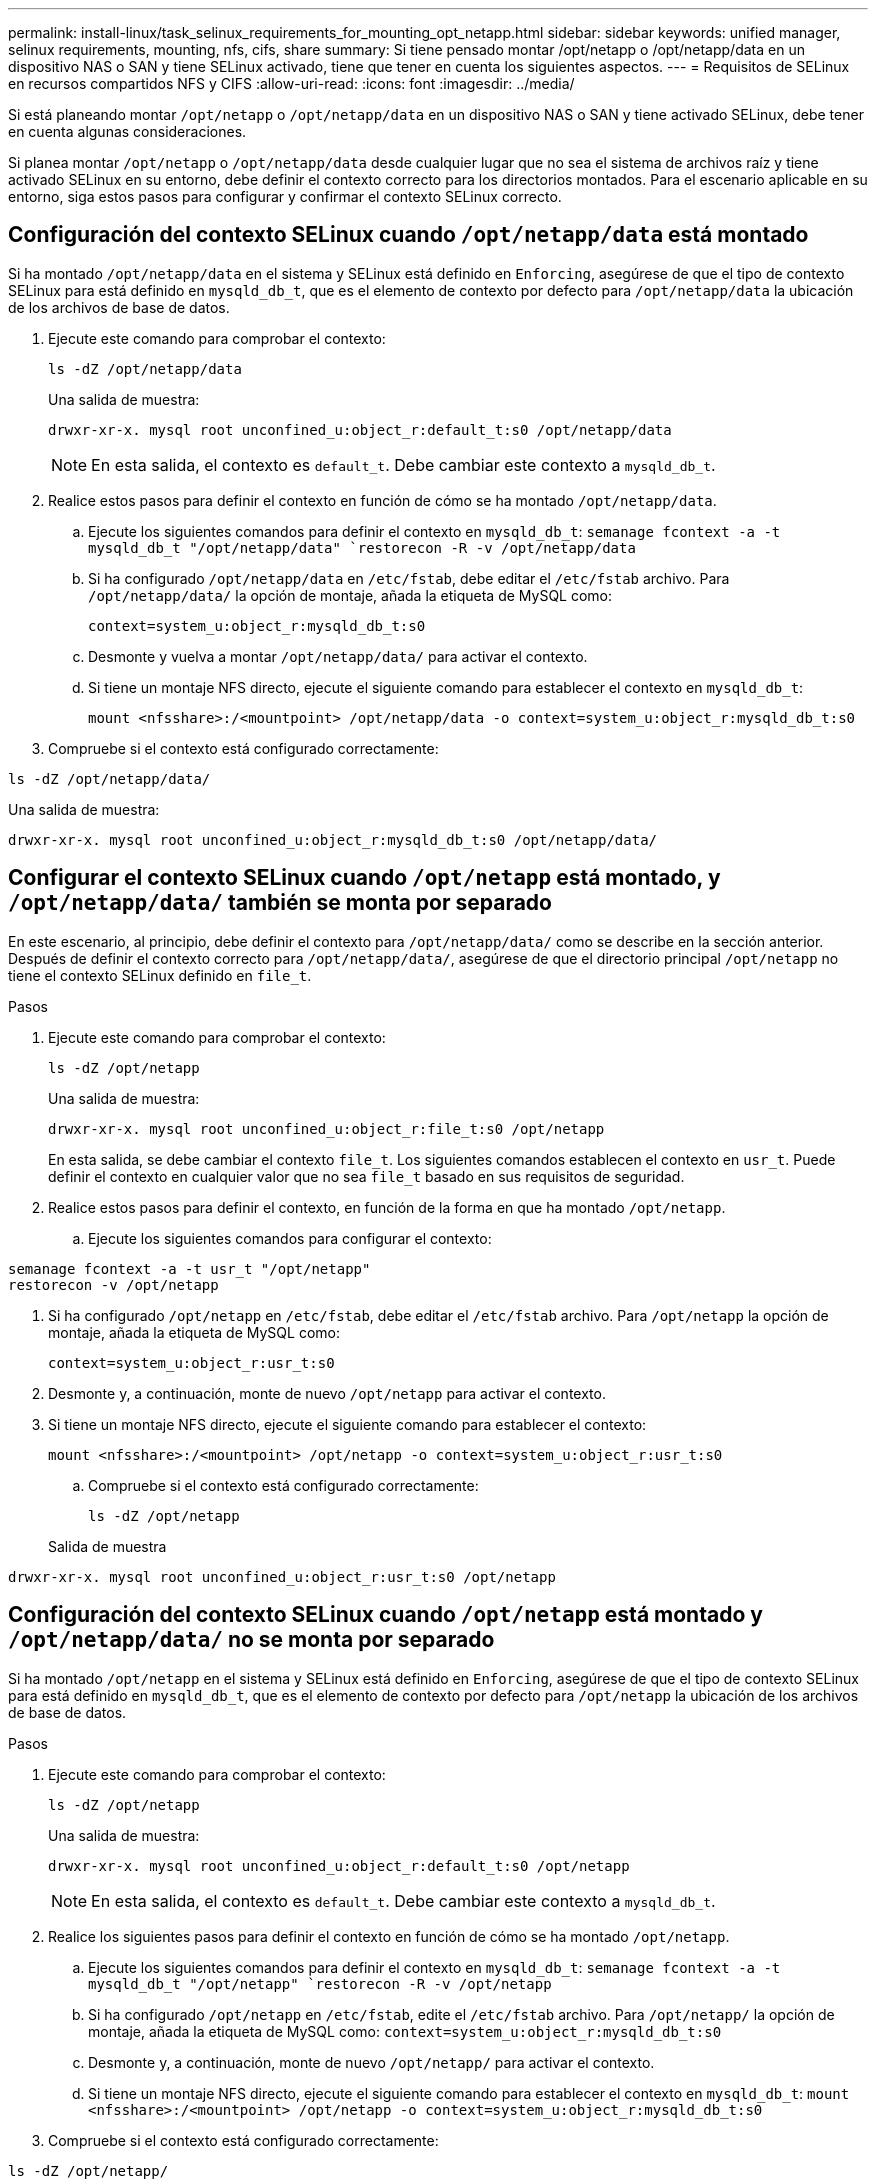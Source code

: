 ---
permalink: install-linux/task_selinux_requirements_for_mounting_opt_netapp.html 
sidebar: sidebar 
keywords: unified manager, selinux requirements, mounting, nfs, cifs, share 
summary: Si tiene pensado montar /opt/netapp o /opt/netapp/data en un dispositivo NAS o SAN y tiene SELinux activado, tiene que tener en cuenta los siguientes aspectos. 
---
= Requisitos de SELinux en recursos compartidos NFS y CIFS
:allow-uri-read: 
:icons: font
:imagesdir: ../media/


[role="lead"]
Si está planeando montar `/opt/netapp` o `/opt/netapp/data` en un dispositivo NAS o SAN y tiene activado SELinux, debe tener en cuenta algunas consideraciones.

Si planea montar `/opt/netapp` o `/opt/netapp/data` desde cualquier lugar que no sea el sistema de archivos raíz y tiene activado SELinux en su entorno, debe definir el contexto correcto para los directorios montados. Para el escenario aplicable en su entorno, siga estos pasos para configurar y confirmar el contexto SELinux correcto.



== Configuración del contexto SELinux cuando `/opt/netapp/data` está montado

Si ha montado `/opt/netapp/data` en el sistema y SELinux está definido en `Enforcing`, asegúrese de que el tipo de contexto SELinux para está definido en `mysqld_db_t`, que es el elemento de contexto por defecto para `/opt/netapp/data` la ubicación de los archivos de base de datos.

. Ejecute este comando para comprobar el contexto:
+
`ls -dZ /opt/netapp/data`

+
Una salida de muestra:

+
[listing]
----
drwxr-xr-x. mysql root unconfined_u:object_r:default_t:s0 /opt/netapp/data
----
+

NOTE: En esta salida, el contexto es `default_t`. Debe cambiar este contexto a `mysqld_db_t`.

. Realice estos pasos para definir el contexto en función de cómo se ha montado `/opt/netapp/data`.
+
.. Ejecute los siguientes comandos para definir el contexto en `mysqld_db_t`:
`semanage fcontext -a -t mysqld_db_t "/opt/netapp/data"
`restorecon -R -v /opt/netapp/data`
.. Si ha configurado `/opt/netapp/data` en `/etc/fstab`, debe editar el `/etc/fstab` archivo. Para `/opt/netapp/data/` la opción de montaje, añada la etiqueta de MySQL como:
+
`context=system_u:object_r:mysqld_db_t:s0`

.. Desmonte y vuelva a montar `/opt/netapp/data/` para activar el contexto.
.. Si tiene un montaje NFS directo, ejecute el siguiente comando para establecer el contexto en `mysqld_db_t`:
+
`mount <nfsshare>:/<mountpoint> /opt/netapp/data -o context=system_u:object_r:mysqld_db_t:s0`



. Compruebe si el contexto está configurado correctamente:


`ls -dZ /opt/netapp/data/`

Una salida de muestra:

[listing]
----
drwxr-xr-x. mysql root unconfined_u:object_r:mysqld_db_t:s0 /opt/netapp/data/
----


== Configurar el contexto SELinux cuando `/opt/netapp` está montado, y `/opt/netapp/data/` también se monta por separado

En este escenario, al principio, debe definir el contexto para `/opt/netapp/data/` como se describe en la sección anterior. Después de definir el contexto correcto para `/opt/netapp/data/`, asegúrese de que el directorio principal `/opt/netapp` no tiene el contexto SELinux definido en `file_t`.

.Pasos
. Ejecute este comando para comprobar el contexto:
+
`ls -dZ /opt/netapp`

+
Una salida de muestra:

+
[listing]
----
drwxr-xr-x. mysql root unconfined_u:object_r:file_t:s0 /opt/netapp
----
+
En esta salida, se debe cambiar el contexto `file_t`. Los siguientes comandos establecen el contexto en `usr_t`. Puede definir el contexto en cualquier valor que no sea `file_t` basado en sus requisitos de seguridad.

. Realice estos pasos para definir el contexto, en función de la forma en que ha montado `/opt/netapp`.
+
.. Ejecute los siguientes comandos para configurar el contexto:




[listing]
----
semanage fcontext -a -t usr_t "/opt/netapp"
restorecon -v /opt/netapp
----
. Si ha configurado `/opt/netapp` en `/etc/fstab`, debe editar el `/etc/fstab` archivo. Para `/opt/netapp` la opción de montaje, añada la etiqueta de MySQL como:
+
`context=system_u:object_r:usr_t:s0`

. Desmonte y, a continuación, monte de nuevo `/opt/netapp` para activar el contexto.
. Si tiene un montaje NFS directo, ejecute el siguiente comando para establecer el contexto:
+
`mount <nfsshare>:/<mountpoint> /opt/netapp -o context=system_u:object_r:usr_t:s0`

+
.. Compruebe si el contexto está configurado correctamente:
+
`ls -dZ /opt/netapp`

+
Salida de muestra





[listing]
----
drwxr-xr-x. mysql root unconfined_u:object_r:usr_t:s0 /opt/netapp
----


== Configuración del contexto SELinux cuando `/opt/netapp` está montado y `/opt/netapp/data/` no se monta por separado

Si ha montado  `/opt/netapp` en el sistema y SELinux está definido en `Enforcing`, asegúrese de que el tipo de contexto SELinux para está definido en `mysqld_db_t`, que es el elemento de contexto por defecto para `/opt/netapp` la ubicación de los archivos de base de datos.

.Pasos
. Ejecute este comando para comprobar el contexto:
+
`ls -dZ /opt/netapp`

+
Una salida de muestra:

+
[listing]
----
drwxr-xr-x. mysql root unconfined_u:object_r:default_t:s0 /opt/netapp
----
+

NOTE: En esta salida, el contexto es `default_t`. Debe cambiar este contexto a `mysqld_db_t`.

. Realice los siguientes pasos para definir el contexto en función de cómo se ha montado `/opt/netapp`.
+
.. Ejecute los siguientes comandos para definir el contexto en `mysqld_db_t`:
`semanage fcontext -a -t mysqld_db_t "/opt/netapp"
`restorecon -R -v /opt/netapp`
.. Si ha configurado `/opt/netapp` en `/etc/fstab`, edite el `/etc/fstab` archivo. Para `/opt/netapp/` la opción de montaje, añada la etiqueta de MySQL como:
`context=system_u:object_r:mysqld_db_t:s0`
.. Desmonte y, a continuación, monte de nuevo `/opt/netapp/` para activar el contexto.
.. Si tiene un montaje NFS directo, ejecute el siguiente comando para establecer el contexto en `mysqld_db_t`:
`mount <nfsshare>:/<mountpoint> /opt/netapp -o context=system_u:object_r:mysqld_db_t:s0`


. Compruebe si el contexto está configurado correctamente:


`ls -dZ /opt/netapp/`

Una salida de muestra:

[listing]
----
drwxr-xr-x. mysql root unconfined_u:object_r:mysqld_db_t:s0 /opt/netapp/
----
'''